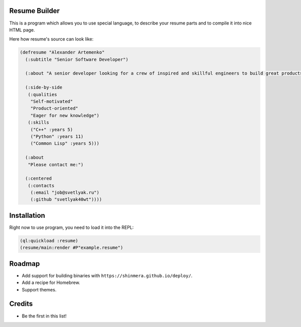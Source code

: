 Resume Builder
--------------

This is a program which allows you to use special language, to
describe your resume parts and to compile it into nice HTML page.

Here how resume's source can look like:

.. code:: lisp

   (defresume "Alexander Artemenko"
     (:subtitle "Senior Software Developer")
     
     (:about "A senior developer looking for a crew of inspired and skillful engineers to build great products.")
     
     (:side-by-side
      (:qualities
       "Self-motivated"
       "Product-oriented"
       "Eager for new knowledge")
      (:skills
       ("C++" :years 5)
       ("Python" :years 11)
       ("Common Lisp" :years 5)))
     
     (:about
      "Please contact me:")
     
     (:centered
      (:contacts
       (:email "job@svetlyak.ru")
       (:github "svetlyak40wt"))))

Installation
------------

Right now to use program, you need to load it into the REPL:

.. code:: common-lisp

   (ql:quickload :resume)
   (resume/main:render #P"example.resume")

Roadmap
-------

* Add support for building binaries with ``https://shinmera.github.io/deploy/``.
* Add a recipe for Homebrew.
* Support themes.

Credits
-------

* Be the first in this list!
